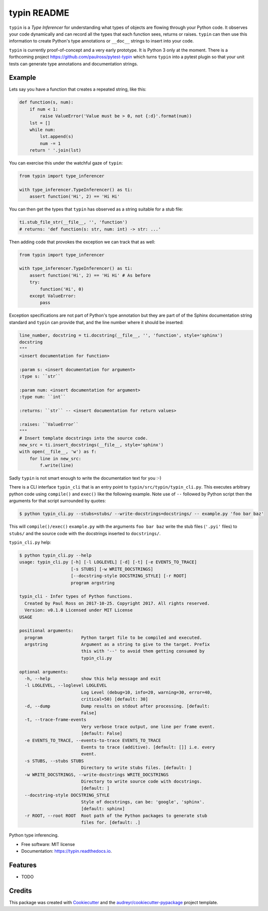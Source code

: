 typin README
============

``typin`` is a *Type Inferencer* for understanding what types of objects
are flowing through your Python code. It observes your code dynamically and can
record all the types that each function sees, returns or raises.
``typin`` can then use this information to create Python's type annotations or
``__doc__`` strings to insert into your code.

``typin`` is currently proof-of-concept and a very early prototype.
It is Python 3 only at the moment.
There is a forthcoming project https://github.com/paulross/pytest-typin which
turns ``typin`` into a pytest plugin so that your unit tests can generate type
annotations and documentation strings.

Example
--------

Lets say you have a function that creates a repeated string, like this:

.. code-block:: python

    def function(s, num):
        if num < 1:
            raise ValueError('Value must be > 0, not {:d}'.format(num))
        lst = []
        while num:
            lst.append(s)
            num -= 1
        return ' '.join(lst)

You can exercise this under the watchful gaze of ``typin``:

.. code-block:: python

    from typin import type_inferencer

    with type_inferencer.TypeInferencer() as ti:
        assert function('Hi', 2) == 'Hi Hi'

You can then get the types that ``typin`` has observed as a string suitable for
a stub file:

.. code-block:: python

    ti.stub_file_str(__file__, '', 'function')
    # returns: 'def function(s: str, num: int) -> str: ...'

Then adding code that provokes the exception we can track that as well:

.. code-block:: python

    from typin import type_inferencer

    with type_inferencer.TypeInferencer() as ti:
        assert function('Hi', 2) == 'Hi Hi' # As before
        try:
            function('Hi', 0)
        except ValueError:
            pass

Exception specifications are not part of Python's type annotation but they are
part of of the Sphinx documentation string standard and ``typin`` can provide that, and
the line number where it should be inserted:

.. code-block:: python

    line_number, docstring = ti.docstring(__file__, '', 'function', style='sphinx')
    docstring
    """
    <insert documentation for function>

    :param s: <insert documentation for argument>
    :type s: ``str``

    :param num: <insert documentation for argument>
    :type num: ``int``

    :returns: ``str`` -- <insert documentation for return values>

    :raises: ``ValueError``
    """
    # Insert template docstrings into the source code.
    new_src = ti.insert_docstrings(__file__, style='sphinx')
    with open(__file__, 'w') as f:
        for line in new_src:
            f.write(line)

Sadly ``typin`` is not smart enough to write the documentation text for you :-)

There is a CLI interface ``typin_cli`` that is an entry point to ``typin/src/typin/typin_cli.py``.
This  executes arbitrary python code using ``compile()`` and ``exec()`` like the following example.
Note use of ``--`` followed by Python script then the arguments for that script surrounded by quotes:

.. code-block:: console

    $ python typin_cli.py --stubs=stubs/ --write-docstrings=docstrings/ -- example.py 'foo bar baz'

This will ``compile()/exec()`` ``example.py`` with the arguments ``foo bar baz``
write the stub files (``'.pyi'`` files) to ``stubs/`` and the source code with the docstrings
inserted to ``docstrings/``.

``typin_cli.py`` help:

.. code-block:: console

    $ python typin_cli.py --help
    usage: typin_cli.py [-h] [-l LOGLEVEL] [-d] [-t] [-e EVENTS_TO_TRACE]
                        [-s STUBS] [-w WRITE_DOCSTRINGS]
                        [--docstring-style DOCSTRING_STYLE] [-r ROOT]
                        program argstring

    typin_cli - Infer types of Python functions.
      Created by Paul Ross on 2017-10-25. Copyright 2017. All rights reserved.
      Version: v0.1.0 Licensed under MIT License
    USAGE

    positional arguments:
      program               Python target file to be compiled and executed.
      argstring             Argument as a string to give to the target. Prefix
                            this with '--' to avoid them getting consumed by
                            typin_cli.py

    optional arguments:
      -h, --help            show this help message and exit
      -l LOGLEVEL, --loglevel LOGLEVEL
                            Log Level (debug=10, info=20, warning=30, error=40,
                            critical=50) [default: 30]
      -d, --dump            Dump results on stdout after processing. [default:
                            False]
      -t, --trace-frame-events
                            Very verbose trace output, one line per frame event.
                            [default: False]
      -e EVENTS_TO_TRACE, --events-to-trace EVENTS_TO_TRACE
                            Events to trace (additive). [default: []] i.e. every
                            event.
      -s STUBS, --stubs STUBS
                            Directory to write stubs files. [default: ]
      -w WRITE_DOCSTRINGS, --write-docstrings WRITE_DOCSTRINGS
                            Directory to write source code with docstrings.
                            [default: ]
      --docstring-style DOCSTRING_STYLE
                            Style of docstrings, can be: 'google', 'sphinx'.
                            [default: sphinx]
      -r ROOT, --root ROOT  Root path of the Python packages to generate stub
                            files for. [default: .]


.. image:: https://img.shields.io/pypi/v/typin.svg
        :target: https://pypi.python.org/pypi/typin

.. image:: https://img.shields.io/travis/paulross/typin.svg
        :target: https://travis-ci.org/paulross/typin

.. image:: https://readthedocs.org/projects/typin/badge/?version=latest
        :target: https://typin.readthedocs.io/en/latest/?badge=latest
        :alt: Documentation Status

.. image:: https://pyup.io/repos/github/paulross/typin/shield.svg
     :target: https://pyup.io/repos/github/paulross/typin/
     :alt: Updates


Python type inferencing.

* Free software: MIT license
* Documentation: https://typin.readthedocs.io.

Features
--------

* TODO

Credits
---------

This package was created with Cookiecutter_ and the `audreyr/cookiecutter-pypackage`_ project template.

.. _Cookiecutter: https://github.com/audreyr/cookiecutter
.. _`audreyr/cookiecutter-pypackage`: https://github.com/audreyr/cookiecutter-pypackage
